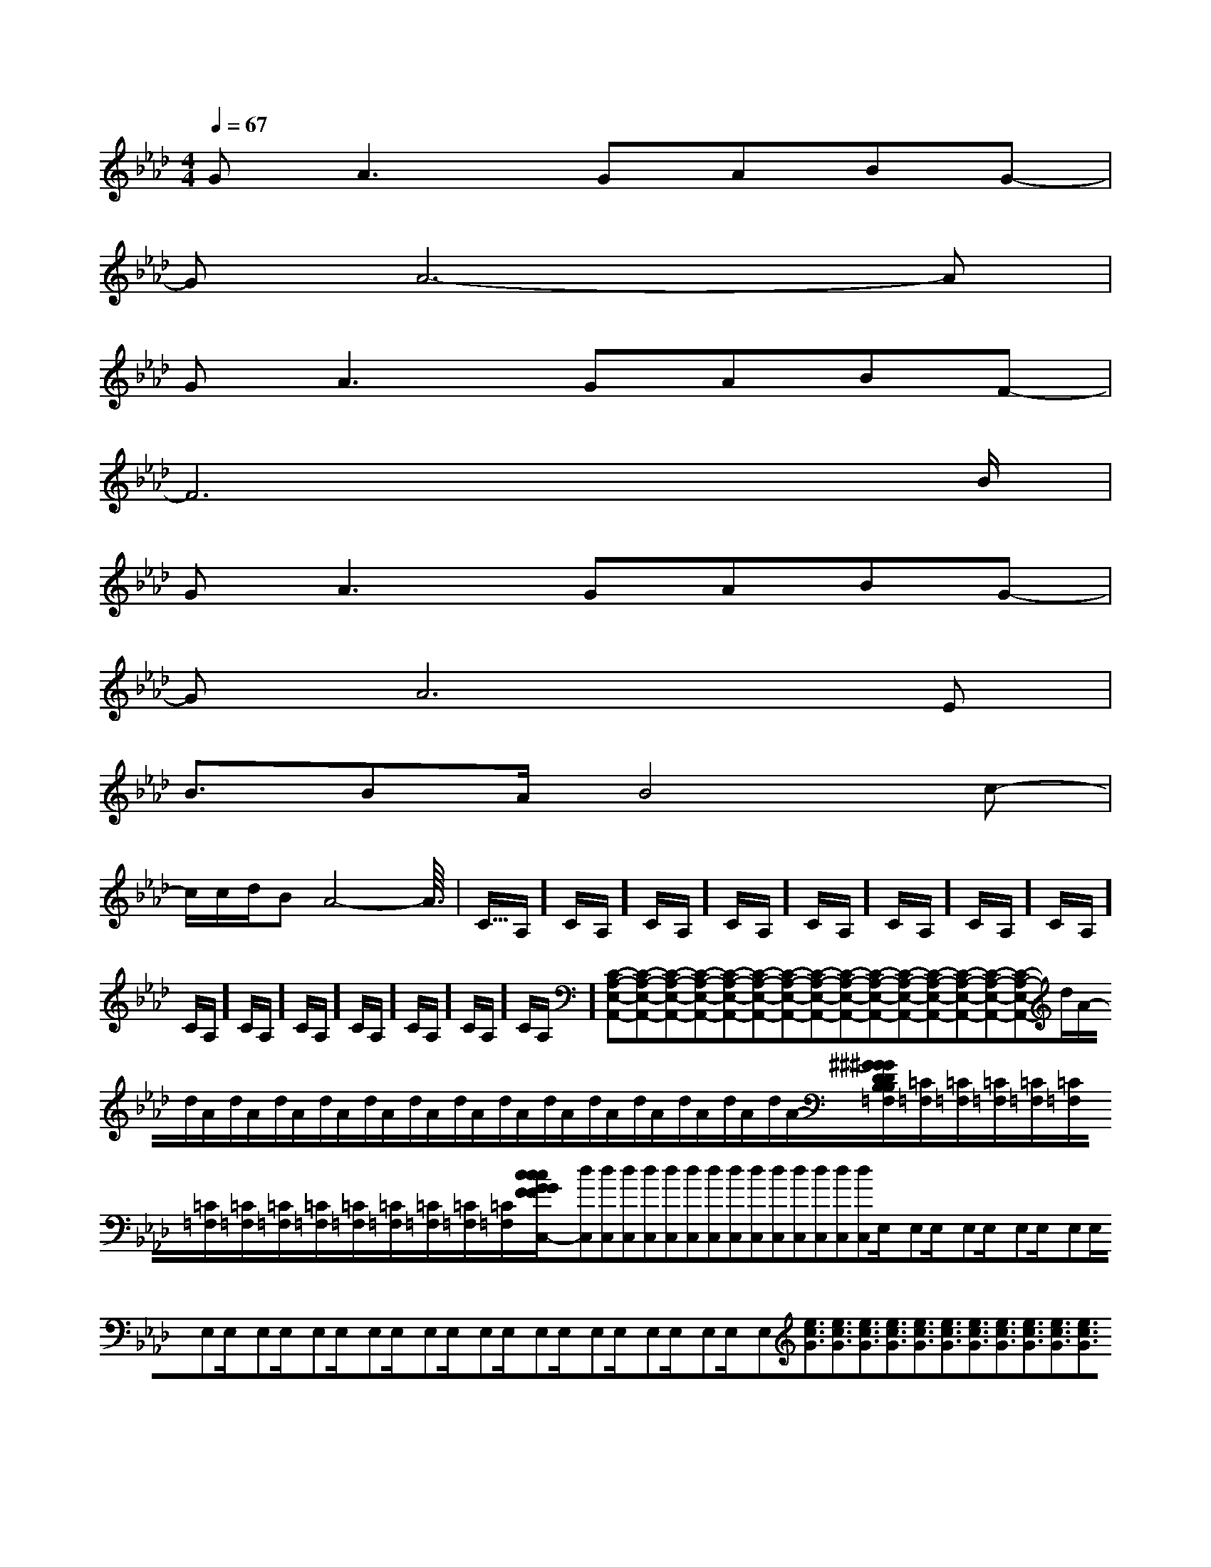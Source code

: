 X:1
T:
M:4/4
L:1/8
Q:1/4=67
K:Ab
%4flats
%%MIDI program 0
V:1
%%MIDI program 0
G2<A2GABG-|
GA6-A|
G2<A2GABF-|
F6x3/2B/2|
G2<A2GABG-|
GA6E|
B3/2BA/2B4c-|
c/2c/2d/2BA4-A3/2|<<<<<<<<<<<<<<C/2A,/2]C/2A,/2]C/2A,/2]C/2A,/2]C/2A,/2]C/2A,/2]C/2A,/2]C/2A,/2]C/2A,/2]C/2A,/2]C/2A,/2]C/2A,/2]C/2A,/2]C/2A,/2]C/2A,/2][C-A,-E,-A,,-][C-A,-E,-A,,-][C-A,-E,-A,,-][C-A,-E,-A,,-][C-A,-E,-A,,-][C-A,-E,-A,,-][C-A,-E,-A,,-][C-A,-E,-A,,-][C-A,-E,-A,,-][C-A,-E,-A,,-][C-A,-E,-A,,-][C-A,-E,-A,,-][C-A,-E,-A,,-][C-A,-E,-A,,-][C-A,-E,-A,,-]d/2A/2-d/2A/2-d/2A/2-d/2A/2-d/2A/2-d/2A/2-d/2A/2-d/2A/2-d/2A/2-d/2A/2-d/2A/2-d/2A/2-d/2A/2-d/2A/2-d/2A/2-[^G/2D/2B,/2[^G/2D/2B,/2[^G/2D/2B,/2[^G/2D/2B,/2[^G/2D/2B,/2[^G/2D/2B,/2[^G/2D/2B,/2[^G/2D/2B,/2[^G/2D/2B,/2[^G/2D/2B,/2[^G/2D/2B,/2[^G/2D/2B,/2[^G/2D/2B,/2[^G/2D/2B,/2[^G/2D/2B,/2x_x_x_x_x_x_x_x_x_x_x_x_x_x_x_[=C/2=F,/2][=C/2=F,/2][=C/2=F,/2][=C/2=F,/2][=C/2=F,/2][=C/2=F,/2][=C/2=F,/2][=C/2=F,/2][=C/2=F,/2][=C/2=F,/2][=C/2=F,/2][=C/2=F,/2][=C/2=F,/2][=C/2=F,/2][=C/2=F,/2][c/2G/2-F/2[c/2G/2-F/2[c/2G/2-F/2[c/2G/2-F/2[c/2G/2-F/2[c/2G/2-F/2[c/2G/2-F/2[c/2G/2-F/2[c/2G/2-F/2[c/2G/2-F/2[c/2G/2-F/2[c/2G/2-F/2[c/2G/2-F/2[c/2G/2-F/2[c/2G/2-F/2G,,/2G,,/2G,,/2G,,/2G,,/2G,,/2G,,/2G,,/2G,,/2G,,/2G,,/2G,,/2G,,/2G,,/2G,,/2G,,/2G,,/2G,,/2G,,/2G,,/2G,,/2G,,/2G,,/2G,,/2G,,/2G,,/2G,,/2G,,/2G,,/2G,,/2G,,/2G,,/2G,,/2G,,/2G,,/2G,,/2G,,/2G,,/2G,,/2G,,/2G,,/2G,,/2G,,/2G,,/2G,,/2G,,xG,,xG,,xG,,xG,,xG,,xG,,xG,,xG,,xG,,xG,,xG,,xG,,xG,,xG,,x[dC,][dC,][dC,][dC,][dC,][dC,][dC,][dC,][dC,][dC,][dC,][dC,][dC,][dC,][dC,]E,/2x/2E,E,/2x/2E,E,/2x/2E,E,/2x/2E,E,/2x/2E,E,/2x/2E,E,/2x/2E,E,/2x/2E,E,/2x/2E,E,/2x/2E,E,/2x/2E,E,/2x/2E,E,/2x/2E,E,/2x/2E,E,/2x/2E,[e3/2c3/2G3/2][e3/2c3/2G3/2][e3/2c3/2G3/2][e3/2c3/2G3/2][e3/2c3/2G3/2][e3/2c3/2G3/2][e3/2c3/2G3/2][e3/2c3/2G3/2][e3/2c3/2G3/2][e3/2c3/2G3/2][e3/2c3/2G3/2][e3/2c3/2G3/2][e3/2c3/2G3/2][e3/2c3/2G3/2][e3/2c3/2G3/2]xF/2xF/2xF/2xF/2xF/2xF/2xF/2xF/2xF/2xF/2xF/2xF/2xF/2xF/2xF/2=G,/2A,,/2-]=G,/2A,,/2-]=G,/2A,,/2-]=G,/2A,,/2-]=G,/2A,,/2-]=G,/2A,,/2-]=G,/2A,,/2-]=G,/2A,,/2-]=G,/2A,,/2-]=G,/2A,,/2-]=G,/2A,,/2-]=G,/2A,,/2-]=G,/2A,,/2-]=G,/2A,,/2-]=G,/2A,,/2-][A,-E,[A,-E,[A,-E,[A,-E,[A,-E,[A,-E,[A,-E,[A,-E,[A,-E,[A,-E,[A,-E,[e/2-[e/2-[e/2-[e/2-[e/2-[e/2-[e/2-[e/2-[e/2-[e/2-[e/2-[e/2-[e/2-[e/2-